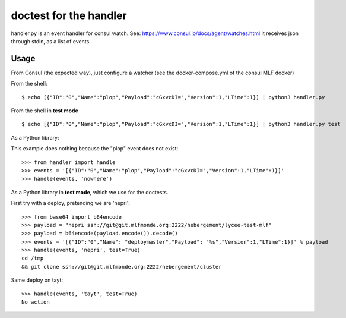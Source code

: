 doctest for the handler
=======================

handler.py is an event handler for consul watch.
See: https://www.consul.io/docs/agent/watches.html
It receives json through stdin, as a list of events.

Usage
-----

From Consul (the expected way), just configure a watcher (see the docker-compose.yml of the consul MLF docker)

From the shell::

    $ echo [{"ID":"0","Name":"plop","Payload":"cGxvcDI=","Version":1,"LTime":1}] | python3 handler.py

From the shell in **test mode** ::

    $ echo [{"ID":"0","Name":"plop","Payload":"cGxvcDI=","Version":1,"LTime":1}] | python3 handler.py test

As a Python library::

This example does nothing because the "plop" event does not exist::

    >>> from handler import handle
    >>> events = '[{"ID":"0","Name":"plop","Payload":"cGxvcDI=","Version":1,"LTime":1}]'
    >>> handle(events, 'nowhere')

As a Python library in **test mode**, which we use for the doctests.

First try with a deploy, pretending we are 'nepri'::

    >>> from base64 import b64encode
    >>> payload = "nepri ssh://git@git.mlfmonde.org:2222/hebergement/lycee-test-mlf"
    >>> payload = b64encode(payload.encode()).decode()
    >>> events = '[{"ID":"0","Name": "deploymaster","Payload": "%s","Version":1,"LTime":1}]' % payload
    >>> handle(events, 'nepri', test=True)
    cd /tmp
    && git clone ssh://git@git.mlfmonde.org:2222/hebergement/cluster

Same deploy on tayt::

    >>> handle(events, 'tayt', test=True)
    No action
